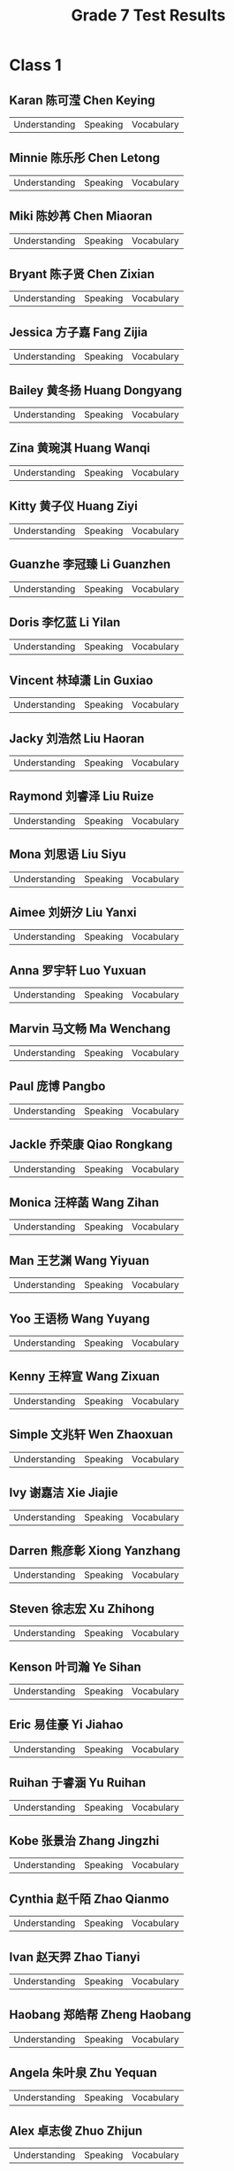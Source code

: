 #+TITLE: Grade 7 Test Results
#+AUTHOR:
#+STARTUP: inlineimages
#+EXPORT_FILE_NAME: Grade 7 Test Results
#+PROPERTY: HEADER-ARGS+ :eval no-export

* Class 1
** Karan 陈可滢 Chen Keying
| Understanding | Speaking | Vocabulary |

** Minnie 陈乐彤 Chen Letong
| Understanding | Speaking | Vocabulary |

** Miki 陈妙苒 Chen Miaoran
| Understanding | Speaking | Vocabulary |

** Bryant 陈子贤 Chen Zixian
| Understanding | Speaking | Vocabulary |

** Jessica 方子嘉 Fang Zijia
| Understanding | Speaking | Vocabulary |

** Bailey 黄冬扬 Huang Dongyang
| Understanding | Speaking | Vocabulary |

** Zina 黄琬淇 Huang Wanqi
| Understanding | Speaking | Vocabulary |

** Kitty 黄子仪 Huang Ziyi
| Understanding | Speaking | Vocabulary |

** Guanzhe 李冠臻 Li Guanzhen
| Understanding | Speaking | Vocabulary |

** Doris 李忆蓝 Li Yilan
| Understanding | Speaking | Vocabulary |

** Vincent 林琸潇 Lin Guxiao
| Understanding | Speaking | Vocabulary |

** Jacky 刘浩然 Liu Haoran
| Understanding | Speaking | Vocabulary |

** Raymond 刘睿泽 Liu Ruize
| Understanding | Speaking | Vocabulary |

** Mona 刘思语 Liu Siyu
| Understanding | Speaking | Vocabulary |

** Aimee 刘妍汐 Liu Yanxi
| Understanding | Speaking | Vocabulary |

** Anna 罗宇轩 Luo Yuxuan
| Understanding | Speaking | Vocabulary |

** Marvin 马文畅 Ma Wenchang
| Understanding | Speaking | Vocabulary |

** Paul 庞博 Pangbo
| Understanding | Speaking | Vocabulary |

** Jackle 乔荣康 Qiao Rongkang
| Understanding | Speaking | Vocabulary |

** Monica 汪梓菡 Wang Zihan
| Understanding | Speaking | Vocabulary |

** Man 王艺渊 Wang Yiyuan
| Understanding | Speaking | Vocabulary |

** Yoo 王语杨 Wang Yuyang
| Understanding | Speaking | Vocabulary |

** Kenny 王梓宣 Wang Zixuan
| Understanding | Speaking | Vocabulary |

** Simple 文兆轩 Wen Zhaoxuan
| Understanding | Speaking | Vocabulary |

** Ivy 谢嘉洁 Xie Jiajie
| Understanding | Speaking | Vocabulary |

** Darren 熊彦彰 Xiong Yanzhang
| Understanding | Speaking | Vocabulary |

** Steven 徐志宏 Xu Zhihong
| Understanding | Speaking | Vocabulary |

** Kenson 叶司瀚 Ye Sihan
| Understanding | Speaking | Vocabulary |

** Eric 易佳豪 Yi Jiahao
| Understanding | Speaking | Vocabulary |

** Ruihan 于睿涵 Yu Ruihan
| Understanding | Speaking | Vocabulary |

** Kobe 张景治 Zhang Jingzhi
| Understanding | Speaking | Vocabulary |

** Cynthia 赵千陌 Zhao Qianmo
| Understanding | Speaking | Vocabulary |

** Ivan 赵天羿 Zhao Tianyi
| Understanding | Speaking | Vocabulary |

** Haobang 郑皓帮 Zheng Haobang
| Understanding | Speaking | Vocabulary |

** Angela 朱叶泉 Zhu Yequan
| Understanding | Speaking | Vocabulary |

** Alex 卓志俊 Zhuo Zhijun
| Understanding | Speaking | Vocabulary |

* Class 2
** Mandy     蔡馥蔓 Cai Fuman
| Understanding | Speaking | Vocabulary |

** Lydeain   常宸菲 Chang Chenfei
| Understanding | Speaking | Vocabulary |

** Chénziyì  陈子逸 Chen Ziyi
| Understanding | Speaking | Vocabulary |

** Dominic   陈梓越 Chen Ziyue
| Understanding | Speaking | Vocabulary |

** Ocean     邓博涵 Deng Bohan
| Understanding | Speaking | Vocabulary |

** David     邓佳洪 Deng Jiahong
| Understanding | Speaking | Vocabulary |

** Baby      董怀恩 Dong Huaien
| Understanding | Speaking | Vocabulary |

** Eleven    杜林萱 Du Linxuan
| Understanding | Speaking | Vocabulary |

** Plastic Bag 冯沛欣 Feng Peixin
| Understanding | Speaking | Vocabulary |

** Emily    冯子逸 Feng Ziyi
| Understanding | Speaking | Vocabulary |

** Peiyu    甘培煜 Gan Peiyu
| Understanding | Speaking | Vocabulary |

** Kenneth  华俊翔 Hua Junxiang
| Understanding | Speaking | Vocabulary |

** Siyi     黄思怡 Huang Siyi
| Understanding | Speaking | Vocabulary |

** Nadia    黄玥涵 Huang Yuehan
| Understanding | Speaking | Vocabulary |

** Win      黎致蓥 Li Chiying
| Understanding | Speaking | Vocabulary |

** Jenny    李佳霓 Li Jiani
| Understanding | Speaking | Vocabulary |

** Lily     李紫芸 Li Ziyun
| Understanding | Speaking | Vocabulary |

** Roy      刘偌希 Liu Ruoxi
| Understanding | Speaking | Vocabulary |

** Eddy     刘奕潇 Liu Yixiao
| Understanding | Speaking | Vocabulary |

** Tracy    柳宣如 Liu Xuanru
| Understanding | Speaking | Vocabulary |

** Max      马煜轩 Ma Yuxuan
| Understanding | Speaking | Vocabulary |

** Ben      孙嘉沐 Sun Jiamu
| Understanding | Speaking | Vocabulary |

** Taihe    吴泰和 Wu Taihe
| Understanding | Speaking | Vocabulary |

** Ricky    肖嘉轩 Xiao Jiaxuan
| Understanding | Speaking | Vocabulary |

** Bella    邢可佳 Xing Kejia
| Understanding | Speaking | Vocabulary |

** Kim      许嘉轩 Xu Jiaxuan
| Understanding | Speaking | Vocabulary |

** Kimi     杨航 Yang Hang
| Understanding | Speaking | Vocabulary |

** Andrea   姚景暄 Yao Jingxuan
| Understanding | Speaking | Vocabulary |

** Yingqian 叶颖谦 Ye Yingqian
| Understanding | Speaking | Vocabulary |

** Jason    尹家兴 Yin Jiaxing
| Understanding | Speaking | Vocabulary |

** Yuyan    郁言 Yuyan
| Understanding | Speaking | Vocabulary |

** Lulu     张璐 Zhang Lu
| Understanding | Speaking | Vocabulary |

** Wenkang  张文康 Zhang Wenkang
| Understanding | Speaking | Vocabulary |

** Xinxin   张馨心 Zhang Xinxin
| Understanding | Speaking | Vocabulary |

** Sam      赵烽棋 Zhao Fengqi
| Understanding | Speaking | Vocabulary |

** Betty    钟恩乐 Chung En Lok
| Understanding | Speaking | Vocabulary |

* Class 3
** Caesar    蔡熙 Cai Xi
| Understanding | Speaking | Vocabulary |

** Cici      曾乐儿 Zeng Leer
| Understanding | Speaking | Vocabulary |

** Claire    陈奕臻 Chen Yizhen
| Understanding | Speaking | Vocabulary |

** Leslie    邓禹乐 Deng Yule
| Understanding | Speaking | Vocabulary |

** Yolanda   董培渝 Dong Peiyu
| Understanding | Speaking | Vocabulary |

** Rain      杜雨洋 Du Yuyang
| Understanding | Speaking | Vocabulary |

** Bruce     范奕昊 Fan Yihao
| Understanding | Speaking | Vocabulary |

** Fiona     范语菲 Fan Yufei
| Understanding | Speaking | Vocabulary |

** Qi        傅畦之 Fu Qizhi
| Understanding | Speaking | Vocabulary |

** Tiger    郭柏城 Guo Baicheng
| Understanding | Speaking | Vocabulary |

** Hannah   郭梓涵 Guo Zihan
| Understanding | Speaking | Vocabulary |

** Ceiling  洪浠琳 Hong Xilin
| Understanding | Speaking | Vocabulary |

** Chloe    胡馨睿 Hu Xinrui
| Understanding | Speaking | Vocabulary |

** Jenny    黄恋茹 Huang Lianru
| Understanding | Speaking | Vocabulary |

** Huang    黄应中 Huang Yingzhong
| Understanding | Speaking | Vocabulary |

** Oscar    黄梓洋 Huang Ziyang
| Understanding | Speaking | Vocabulary |

** Kai      霍恩恺 Huo Enkai
| Understanding | Speaking | Vocabulary |

** Edison   蓝野 blue field
| Understanding | Speaking | Vocabulary |

** Janice   李嘉荷 Li Jiahe
| Understanding | Speaking | Vocabulary |

** Kelly    李雨函 Li Yuhan
| Understanding | Speaking | Vocabulary |

** Hang     李雨航 Li Yuhang
| Understanding | Speaking | Vocabulary |

** Renee    李雨璇 Li Yuxuan
| Understanding | Speaking | Vocabulary |

** Yu       刘广宇 Liu Guangyu
| Understanding | Speaking | Vocabulary |

** Daniel   刘倬恺 Liu Zhuokai
| Understanding | Speaking | Vocabulary |

** Kevin    罗凯辰 Luo Kaichen
| Understanding | Speaking | Vocabulary |

** Sissi    毛语熙 Mao Yuxi
| Understanding | Speaking | Vocabulary |

** Jeffrey  潘知远 Pan Zhiyuan
| Understanding | Speaking | Vocabulary |

** Andy     魏子愚 Wei Ziyu
| Understanding | Speaking | Vocabulary |

** Venus    温芷懿 Wen Zhiyi
| Understanding | Speaking | Vocabulary |

** CocoT    吴雨欣 Wu Yuxin
| Understanding | Speaking | Vocabulary |

** Xiao     肖睿轩 Xiao Ruixuan
| Understanding | Speaking | Vocabulary |

** Chong    许嘉翀 Xu Jiachong
| Understanding | Speaking | Vocabulary |

** Daisy    叶岱灵 Ye Dailing
| Understanding | Speaking | Vocabulary |

** Emily    叶馨彤 Ye Xintong
| Understanding | Speaking | Vocabulary |

** Evia     张涵伊 Zhang Hanyi
| Understanding | Speaking | Vocabulary |

** Billy    张润瑄 Zhang Runxuan
| Understanding | Speaking | Vocabulary |

** Angelia  郑可心 Zheng Kexin
| Understanding | Speaking | Vocabulary |

** Jack     周裕洋 Zhou Yuyang
| Understanding | Speaking | Vocabulary |

** Lily     周子熙 Zhou Zixi
| Understanding | Speaking | Vocabulary |

* Class 4
** Abby     智语轩 Zhiyuxuan
| Understanding | Speaking | Vocabulary |

** Ada       陈嘉璇 Chen Jiaxuan
| Understanding | Speaking | Vocabulary |

** Alex Guo 郭佩鑫 Guo Peixin
| Understanding | Speaking | Vocabulary |

** Alex Wu  吴煜哲 Wu Yuzhe
| Understanding | Speaking | Vocabulary |

** Alice    邹沅芷 Zou Yuanzhi
| Understanding | Speaking | Vocabulary |

** Amy      罗宇泓 Luo Yuhong
| Understanding | Speaking | Vocabulary |

** Andy Ma  马铭俊 Ma Mingjun
| Understanding | Speaking | Vocabulary |

** Andy Zheng 郑智华 Zheng Zhihua
| Understanding | Speaking | Vocabulary |

** Annie    邹和桉 Zou Hegu
| Understanding | Speaking | Vocabulary |

** Billy    刘昊霆 Liu Haoting
| Understanding | Speaking | Vocabulary |

** Camellia 王紫萱 Wang Zixuan
| Understanding | Speaking | Vocabulary |

** Caroline  陈妤越 Chen Yuyue
| Understanding | Speaking | Vocabulary |

** Coco     饶子滢 Rao Ziying
| Understanding | Speaking | Vocabulary |

** Elsa     马怡然 Ma Yiran
| Understanding | Speaking | Vocabulary |

** Elsie    温烨馨 Wen Yexin
| Understanding | Speaking | Vocabulary |

** Hugo     郑汶昊 Zheng Wenhao
| Understanding | Speaking | Vocabulary |

** Hulk      陈梓浩 Chen Zihao
| Understanding | Speaking | Vocabulary |

** Jessica   曹婉宁 Cao Wanning
| Understanding | Speaking | Vocabulary |

** John      曾瑞   Zeng Rui
| Understanding | Speaking | Vocabulary |

** Kenny    钟睿邦 Zhong Ruibang
| Understanding | Speaking | Vocabulary |

** Kevin    吴卓毅 Wu Zhuoyi
| Understanding | Speaking | Vocabulary |

** Lemon    游柠璐 You Ninglu
| Understanding | Speaking | Vocabulary |

** Leo       淦子邀 Ganzi invites
| Understanding | Speaking | Vocabulary |

** Teresa    邓丽慈 Deng Lici
| Understanding | Speaking | Vocabulary |

** Lily     梁紫欣 Liang Zixin
| Understanding | Speaking | Vocabulary |

** Mia       曾茗   Zeng Ming
| Understanding | Speaking | Vocabulary |

** Nick     朱家尧 Zhu Jiayao
| Understanding | Speaking | Vocabulary |

** Nico     李怡乐 Li Yile
| Understanding | Speaking | Vocabulary |

** Paddy    严伟哲 Yan Weizhe
| Understanding | Speaking | Vocabulary |

** Sam      郭旭晨 Guo Xuchen
| Understanding | Speaking | Vocabulary |

** Sofia    张舒涵 Zhang Shuhan
| Understanding | Speaking | Vocabulary |

** Stephen   董博文 Dong Bowen
| Understanding | Speaking | Vocabulary |

** Tom      林华涛 Lin Huatao
| Understanding | Speaking | Vocabulary |

** William Wang 汪敏皓 Wang Minhao
| Understanding | Speaking | Vocabulary |

** William Wen 文俊哲 Wen Junzhe
| Understanding | Speaking | Vocabulary |

** Yuki     梁钰淇 Liang Yuqi
| Understanding | Speaking | Vocabulary |

* Class 5
** Terb      方品涵 Fang Pinhan
| Understanding | Speaking | Vocabulary |

** Eric Fu   富雨轩 Fu Yu Xuan
| Understanding | Speaking | Vocabulary |

** Jerry     高逸明 Gao Yiming
| Understanding | Speaking | Vocabulary |

** Eric Guo  郭昊明 Guo Haoming
| Understanding | Speaking | Vocabulary |

** Kenneth   洪义康 Hong Yikang
| Understanding | Speaking | Vocabulary |

** Kiki      黄灵熙 Huang Lingxi
| Understanding | Speaking | Vocabulary |

** Annie     黄梓宁 Huang Zining
| Understanding | Speaking | Vocabulary |

** Abby      简竹君 Jian Zhujun
| Understanding | Speaking | Vocabulary |

** Amy       李妍兮 Li Yanxi
| Understanding | Speaking | Vocabulary |

** Linda    李梓涵 Li Zihan
| Understanding | Speaking | Vocabulary |

** Yuhao    梁钰浩 Liang Yuhao
| Understanding | Speaking | Vocabulary |

** Vicky    林语津 Lin Yujin
| Understanding | Speaking | Vocabulary |

** Aemy     刘依诺 Liu Yinuo
| Understanding | Speaking | Vocabulary |

** Angela   刘芷萌 Liu Zhimeng
| Understanding | Speaking | Vocabulary |

** Andy     刘子轩 Liu Zixuan
| Understanding | Speaking | Vocabulary |

** Aimee    罗亦葭 Luo Yijia
| Understanding | Speaking | Vocabulary |

** Irene    丘若霖 Qiu Ruolin
| Understanding | Speaking | Vocabulary |

** Katherine 王瀚淇 Wang Hanqi
| Understanding | Speaking | Vocabulary |

** Jim      王昱超 Wang Yuchao
| Understanding | Speaking | Vocabulary |

** Paul     王梓铭 Wang Ziming
| Understanding | Speaking | Vocabulary |

** Rachel   王梓睿 Wang Zirui
| Understanding | Speaking | Vocabulary |

** Jane     文心琪 Wen Xinqi
| Understanding | Speaking | Vocabulary |

** Pear     肖瑞雅 Xiao Ruiya
| Understanding | Speaking | Vocabulary |

** Corry    徐哲宁 Xu Zhening
| Understanding | Speaking | Vocabulary |

** Jack     叶梓铭 Ye Ziming
| Understanding | Speaking | Vocabulary |

** Simon    尹曦禾 Yin Xihe
| Understanding | Speaking | Vocabulary |

** Ocean    尹子龙 Yin Zilong
| Understanding | Speaking | Vocabulary |

** Ricky    袁瑞泽 Yuan Ruize
| Understanding | Speaking | Vocabulary |

** Kimi     占云逸 Zhan Yunyi
| Understanding | Speaking | Vocabulary |

** Ethan    张竣轶 Zhang Junyi
| Understanding | Speaking | Vocabulary |

** Cindy    张昕曈 Zhang Xintong
| Understanding | Speaking | Vocabulary |

** Amy      张欣怡 Zhang Xinyi
| Understanding | Speaking | Vocabulary |

** Doreen   张雅轩 Zhang Yaxuan
| Understanding | Speaking | Vocabulary |

** Ziming   赵子铭 Zhao Ziming
| Understanding | Speaking | Vocabulary |

* Class 6
** Alysa    李晓桐 Li Xiaotong
| Understanding | Speaking | Vocabulary |

** Amy      盛思书 Sheng Sishu
| Understanding | Speaking | Vocabulary |

** Annie    莫谨榕 Mo Jinrong
| Understanding | Speaking | Vocabulary |

** Aven      陈煜希 Chen Yuxi
| Understanding | Speaking | Vocabulary |

** Brian    杨博睿 Yang Borui
| Understanding | Speaking | Vocabulary |

** Coco     李米   Li Mi
| Understanding | Speaking | Vocabulary |

** Doris    杨子萱 Yang Zixuan
| Understanding | Speaking | Vocabulary |

** Elaine   柯以贤 Ke Yixian
| Understanding | Speaking | Vocabulary |

** Ellie    马兴蕾 Ma Xinglei
| Understanding | Speaking | Vocabulary |

** Ethan    李嘉巍 Li Jiawei
| Understanding | Speaking | Vocabulary |

** Felix    汤济成 Tang Jicheng
| Understanding | Speaking | Vocabulary |

** Helen     邓禾   Deng He
| Understanding | Speaking | Vocabulary |

** Hendy    赵启恒 Zhao Qiheng
| Understanding | Speaking | Vocabulary |

** Hubery    陈伟杰 Chen Weijie
| Understanding | Speaking | Vocabulary |

** Hyman     洪浩铭 Hong Haoming
| Understanding | Speaking | Vocabulary |

** Isabella 周永昕 Zhou Yongxin
| Understanding | Speaking | Vocabulary |

** Isla      崔禾瑾 Cui Hejin
| Understanding | Speaking | Vocabulary |

** Jason    余卓朗 Yu Zhuolang
| Understanding | Speaking | Vocabulary |

** Jemimah   胡慧心 Hu Huixin
| Understanding | Speaking | Vocabulary |

** Jimmy    王天穗 Wang Tiansui
| Understanding | Speaking | Vocabulary |

** Joy       蔡宇熙 Cai Yuxi
| Understanding | Speaking | Vocabulary |

** Kevin    李树豪 Li Shuhao
| Understanding | Speaking | Vocabulary |

** Larry    王子乐 Wang Zi Le
| Understanding | Speaking | Vocabulary |

** Leon     周子渝 Zhou Ziyu
| Understanding | Speaking | Vocabulary |

** Marry    朱璇   Zhu Xuan
| Understanding | Speaking | Vocabulary |

** Max      杨煜熙 Yang Yuxi
| Understanding | Speaking | Vocabulary |

** Mora     王炎舒 Wang Yanshu
| Understanding | Speaking | Vocabulary |

** Ray      宋睿轩 Song Ruixuan
| Understanding | Speaking | Vocabulary |

** Ryan     赵惊远 Zhao Jingyuan
| Understanding | Speaking | Vocabulary |

** Susie    郑舒兮 Zheng Shuxi
| Understanding | Speaking | Vocabulary |

** Timmy    廖泓宇 Liao Hongyu
| Understanding | Speaking | Vocabulary |

** Tommy     崔添铭 Cui Tianming
| Understanding | Speaking | Vocabulary |

** Tony     肖泓宇 Xiao Hongyu
| Understanding | Speaking | Vocabulary |

** Vincent  王浩鑫 Wang Haoxin
| Understanding | Speaking | Vocabulary |

** Yiming    陈奕鸣 Chen Yiming
| Understanding | Speaking | Vocabulary |

** Yoyo     沈灿辰 Shen Canchen
| Understanding | Speaking | Vocabulary |

** Zimo     冉子墨 Ran Zimo
| Understanding | Speaking | Vocabulary |

* Class 7
** Allen     曾浚朗 Zeng Junlang
| Understanding | Speaking | Vocabulary |

** Cassie    陈雅晴 Chen Yaqing
| Understanding | Speaking | Vocabulary |

** Tiger     陈禹廷 Chen Yuting
| Understanding | Speaking | Vocabulary |

** Bell      陈煜豪 Chen Yuhao
| Understanding | Speaking | Vocabulary |

** Hiphop Man 陈元浩 Chen Yuanhao
| Understanding | Speaking | Vocabulary |

** Kevin     冯晓光 Feng Xiaoguang
| Understanding | Speaking | Vocabulary |

** Cosmo     郭子墨 Guo Zimo
| Understanding | Speaking | Vocabulary |

** Daisy     黄嘉雯 Huang Jiawen
| Understanding | Speaking | Vocabulary |

** Flower    黄沛菡 Huang Peihan
| Understanding | Speaking | Vocabulary |

** Kerwin   黄彦凯 Huang Yankai
| Understanding | Speaking | Vocabulary |

** Candice  李嘉桐 Li Jiatong
| Understanding | Speaking | Vocabulary |

** Hoshi    李雅妍 Li Yayan
| Understanding | Speaking | Vocabulary |

** Linda    林子晗 Lin Zihan
| Understanding | Speaking | Vocabulary |

** Andy     刘浩涵 Liu Haohan
| Understanding | Speaking | Vocabulary |

** Darren   刘润明 Liu Runming
| Understanding | Speaking | Vocabulary |

** Laura    刘芷玥 Liu Zhiyue
| Understanding | Speaking | Vocabulary |

** Amy      莫倩霖 Mo Qianlin
| Understanding | Speaking | Vocabulary |

** Kris     聂小涛 Nie Xiaotao
| Understanding | Speaking | Vocabulary |

** Elsa     石展嘉 Shi Zhanjia
| Understanding | Speaking | Vocabulary |

** Usi      苏晨菲 Su Chenfei
| Understanding | Speaking | Vocabulary |

** Yvette   孙若晗 Sun Ruohan
| Understanding | Speaking | Vocabulary |

** Marcus   王彦瑜 Wang Yanyu
| Understanding | Speaking | Vocabulary |

** Bella    王子墨 Wang Zimo
| Understanding | Speaking | Vocabulary |

** Jason    吴中超 Wu Zhongchao
| Understanding | Speaking | Vocabulary |

** Cindy    伍桐昕 Wu Tongxin
| Understanding | Speaking | Vocabulary |

** Angeline 许婼晴 Xu Ningqing
| Understanding | Speaking | Vocabulary |

** Clarence 杨皓然 Yang Haoran
| Understanding | Speaking | Vocabulary |

** Elsa     姚蕴芯 Yao Yunxin
| Understanding | Speaking | Vocabulary |

** Felix    叶梓诚 Ye Zicheng
| Understanding | Speaking | Vocabulary |

** Phoebe   易婧纯 Yi Jingchun
| Understanding | Speaking | Vocabulary |

** Eric     张灏铖 Zhang Haocheng
| Understanding | Speaking | Vocabulary |

** Sophy    张心然 Zhang Xinran
| Understanding | Speaking | Vocabulary |

** Annie    郑奕霏 Zheng Yifei
| Understanding | Speaking | Vocabulary |

** Terry Eagle Eyes 郑毅添 Zheng Yitian
| Understanding | Speaking | Vocabulary |

** Yanyan   郑颖茵 Zheng Yingyin
| Understanding | Speaking | Vocabulary |

** Ludi     钟子阳 Zhong Ziyang
| Understanding | Speaking | Vocabulary |

** Jenny    周欣雨 Zhou Xinyu
| Understanding | Speaking | Vocabulary |

* Class 8
** Aaron    周建安 Zhou Jianan
| Understanding | Speaking | Vocabulary |

** Alice    彭馨怡 Peng Xinyi
| Understanding | Speaking | Vocabulary |

** Amy      梁康雅 Liang Kangya
| Understanding | Speaking | Vocabulary |

** Binbo    林钊冰 Lin Zhaobing
| Understanding | Speaking | Vocabulary |

** Bobby     杜晋鹏 Du Jinpeng
| Understanding | Speaking | Vocabulary |

** Cassie   吴诗媚 Wu Shimei
| Understanding | Speaking | Vocabulary |

** Cici     余芊芊 Yu Qianqian
| Understanding | Speaking | Vocabulary |

** Cindy    杨婉煊 Yang Wanxuan
| Understanding | Speaking | Vocabulary |

** David     刁家臻 Diao Jiazhen
| Understanding | Speaking | Vocabulary |

** Dong     林博东 Lin Bodong
| Understanding | Speaking | Vocabulary |

** Eric Gan  甘泽成 Gan Zecheng
| Understanding | Speaking | Vocabulary |

** Eric Zhuo 卓宇城 Zhuo Yucheng
| Understanding | Speaking | Vocabulary |

** Ethan    叶炫廷 Ye Xuanting
| Understanding | Speaking | Vocabulary |

** Fred      何沐宸 He Muchen
| Understanding | Speaking | Vocabulary |

** Hao Lin  雷浩林 Lei Haolin
| Understanding | Speaking | Vocabulary |

** Havid    刘振华 Liu Zhenhua
| Understanding | Speaking | Vocabulary |

** Howard    蔡昊燃 Cai Haoran
| Understanding | Speaking | Vocabulary |

** Jack      陈家和 Chen Jiahe
| Understanding | Speaking | Vocabulary |

** Jerry    刘家玮 Liu Jiawei
| Understanding | Speaking | Vocabulary |

** Jia Yi    黄嘉怡 Huang Jiayi
| Understanding | Speaking | Vocabulary |

** Jolyne   李嘉琳 Li Jialin
| Understanding | Speaking | Vocabulary |

** Karry    朱颂羽 Zhu Songyu
| Understanding | Speaking | Vocabulary |

** Kerwin   周建源 Zhou Jianyuan
| Understanding | Speaking | Vocabulary |

** Lisa      贺玉菡 He Yuhan
| Understanding | Speaking | Vocabulary |

** Peter    饶润辉 Rao Runhui
| Understanding | Speaking | Vocabulary |

** Romeo    罗蜜欧 Romeo
| Understanding | Speaking | Vocabulary |

** Sara     卓栩如 Zhuo Xuru
| Understanding | Speaking | Vocabulary |

** Stephen  谭宇昊 Tan Yuhao
| Understanding | Speaking | Vocabulary |

** Steve     曹开元 Cao Kaiyuan
| Understanding | Speaking | Vocabulary |

** Susan    涂依依 Tu Yiyi
| Understanding | Speaking | Vocabulary |

** Void     潘逸恒 Pan Yiheng
| Understanding | Speaking | Vocabulary |

** Wendy    李雯臻 Li Wenzhen
| Understanding | Speaking | Vocabulary |

** Yentl    郑颖彤 Zheng Yingtong
| Understanding | Speaking | Vocabulary |

** Yuki     罗雅琪 Luo Yaqi
| Understanding | Speaking | Vocabulary |

* Setup                                            :noexport:
# Local variables:
# after-save-hook: org-html-export-to-html
# end:
